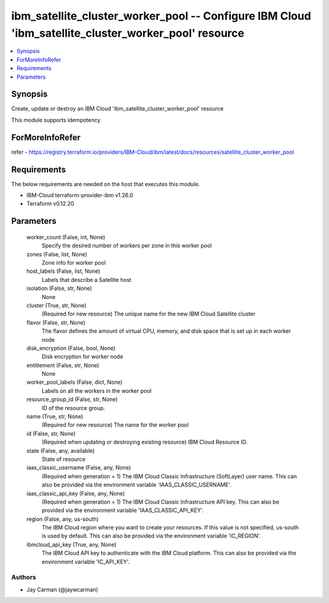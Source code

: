 
ibm_satellite_cluster_worker_pool -- Configure IBM Cloud 'ibm_satellite_cluster_worker_pool' resource
=====================================================================================================

.. contents::
   :local:
   :depth: 1


Synopsis
--------

Create, update or destroy an IBM Cloud 'ibm_satellite_cluster_worker_pool' resource

This module supports idempotency


ForMoreInfoRefer
----------------
refer - https://registry.terraform.io/providers/IBM-Cloud/ibm/latest/docs/resources/satellite_cluster_worker_pool

Requirements
------------
The below requirements are needed on the host that executes this module.

- IBM-Cloud terraform-provider-ibm v1.26.0
- Terraform v0.12.20



Parameters
----------

  worker_count (False, int, None)
    Specify the desired number of workers per zone in this worker pool


  zones (False, list, None)
    Zone info for worker pool


  host_labels (False, list, None)
    Labels that describe a Satellite host


  isolation (False, str, None)
    None


  cluster (True, str, None)
    (Required for new resource) The unique name for the new IBM Cloud Satellite cluster


  flavor (False, str, None)
    The flavor defines the amount of virtual CPU, memory, and disk space that is set up in each worker node


  disk_encryption (False, bool, None)
    Disk encryption for worker node


  entitlement (False, str, None)
    None


  worker_pool_labels (False, dict, None)
    Labels on all the workers in the worker pool


  resource_group_id (False, str, None)
    ID of the resource group.


  name (True, str, None)
    (Required for new resource) The name for the worker pool


  id (False, str, None)
    (Required when updating or destroying existing resource) IBM Cloud Resource ID.


  state (False, any, available)
    State of resource


  iaas_classic_username (False, any, None)
    (Required when generation = 1) The IBM Cloud Classic Infrastructure (SoftLayer) user name. This can also be provided via the environment variable 'IAAS_CLASSIC_USERNAME'.


  iaas_classic_api_key (False, any, None)
    (Required when generation = 1) The IBM Cloud Classic Infrastructure API key. This can also be provided via the environment variable 'IAAS_CLASSIC_API_KEY'.


  region (False, any, us-south)
    The IBM Cloud region where you want to create your resources. If this value is not specified, us-south is used by default. This can also be provided via the environment variable 'IC_REGION'.


  ibmcloud_api_key (True, any, None)
    The IBM Cloud API key to authenticate with the IBM Cloud platform. This can also be provided via the environment variable 'IC_API_KEY'.













Authors
~~~~~~~

- Jay Carman (@jaywcarman)

